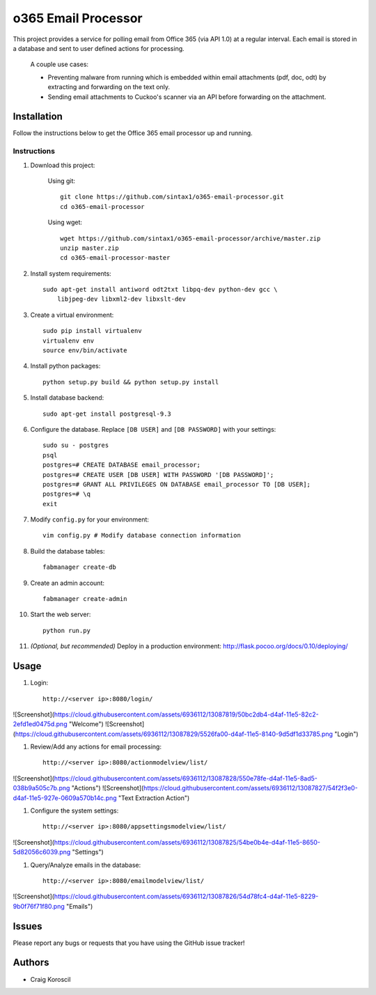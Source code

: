 =========================
 o365 Email Processor
=========================

This project provides a service for polling email from Office 365 (via API 1.0) at a regular interval. Each email is stored in a database and sent to user defined actions for processing.

 A couple use cases:

 * Preventing malware from running which is embedded within email attachments (pdf, doc, odt) by extracting and forwarding on the text only.

 * Sending email attachments to Cuckoo's scanner via an API before forwarding on the attachment.

Installation
=============

Follow the instructions below to get the Office 365 email processor up and 
running.

Instructions
------------

#. Download this project:

    Using git::

        git clone https://github.com/sintax1/o365-email-processor.git
        cd o365-email-processor

    Using wget::

        wget https://github.com/sintax1/o365-email-processor/archive/master.zip
        unzip master.zip
        cd o365-email-processor-master

#. Install system requirements::

    sudo apt-get install antiword odt2txt libpq-dev python-dev gcc \
        libjpeg-dev libxml2-dev libxslt-dev

#. Create a virtual environment::

    sudo pip install virtualenv
    virtualenv env
    source env/bin/activate

#. Install python packages::

    python setup.py build && python setup.py install

#. Install database backend::

    sudo apt-get install postgresql-9.3

#. Configure the database. Replace ``[DB USER]`` and ``[DB PASSWORD]`` with your settings::

    sudo su - postgres
    psql
    postgres=# CREATE DATABASE email_processor;
    postgres=# CREATE USER [DB USER] WITH PASSWORD '[DB PASSWORD]';
    postgres=# GRANT ALL PRIVILEGES ON DATABASE email_processor TO [DB USER];
    postgres=# \q
    exit

#. Modify ``config.py`` for your environment::

    vim config.py # Modify database connection information

#. Build the database tables::

    fabmanager create-db

#. Create an admin account::

    fabmanager create-admin

#. Start the web server::

    python run.py

#. *(Optional, but recommended)* Deploy in a production environment: http://flask.pocoo.org/docs/0.10/deploying/


Usage
=============

#. Login::

    http://<server ip>:8080/login/

![Screenshot](https://cloud.githubusercontent.com/assets/6936112/13087819/50bc2db4-d4af-11e5-82c2-2efd1ed0475d.png "Welcome")
![Screenshot](https://cloud.githubusercontent.com/assets/6936112/13087829/5526fa00-d4af-11e5-8140-9d5df1d33785.png "Login")
    
#. Review/Add any actions for email processing::

    http://<server ip>:8080/actionmodelview/list/

![Screenshot](https://cloud.githubusercontent.com/assets/6936112/13087828/550e78fe-d4af-11e5-8ad5-038b9a505c7b.png "Actions")
![Screenshot](https://cloud.githubusercontent.com/assets/6936112/13087827/54f2f3e0-d4af-11e5-927e-0609a570b14c.png "Text Extraction Action")

#. Configure the system settings::

    http://<server ip>:8080/appsettingsmodelview/list/

![Screenshot](https://cloud.githubusercontent.com/assets/6936112/13087825/54be0b4e-d4af-11e5-8650-5d82056c6039.png "Settings")

#. Query/Analyze emails in the database::

    http://<server ip>:8080/emailmodelview/list/

![Screenshot](https://cloud.githubusercontent.com/assets/6936112/13087826/54d78fc4-d4af-11e5-8229-9b0f76f71f80.png "Emails")


Issues
======

Please report any bugs or requests that you have using the GitHub issue tracker!

Authors
=======

* Craig Koroscil
